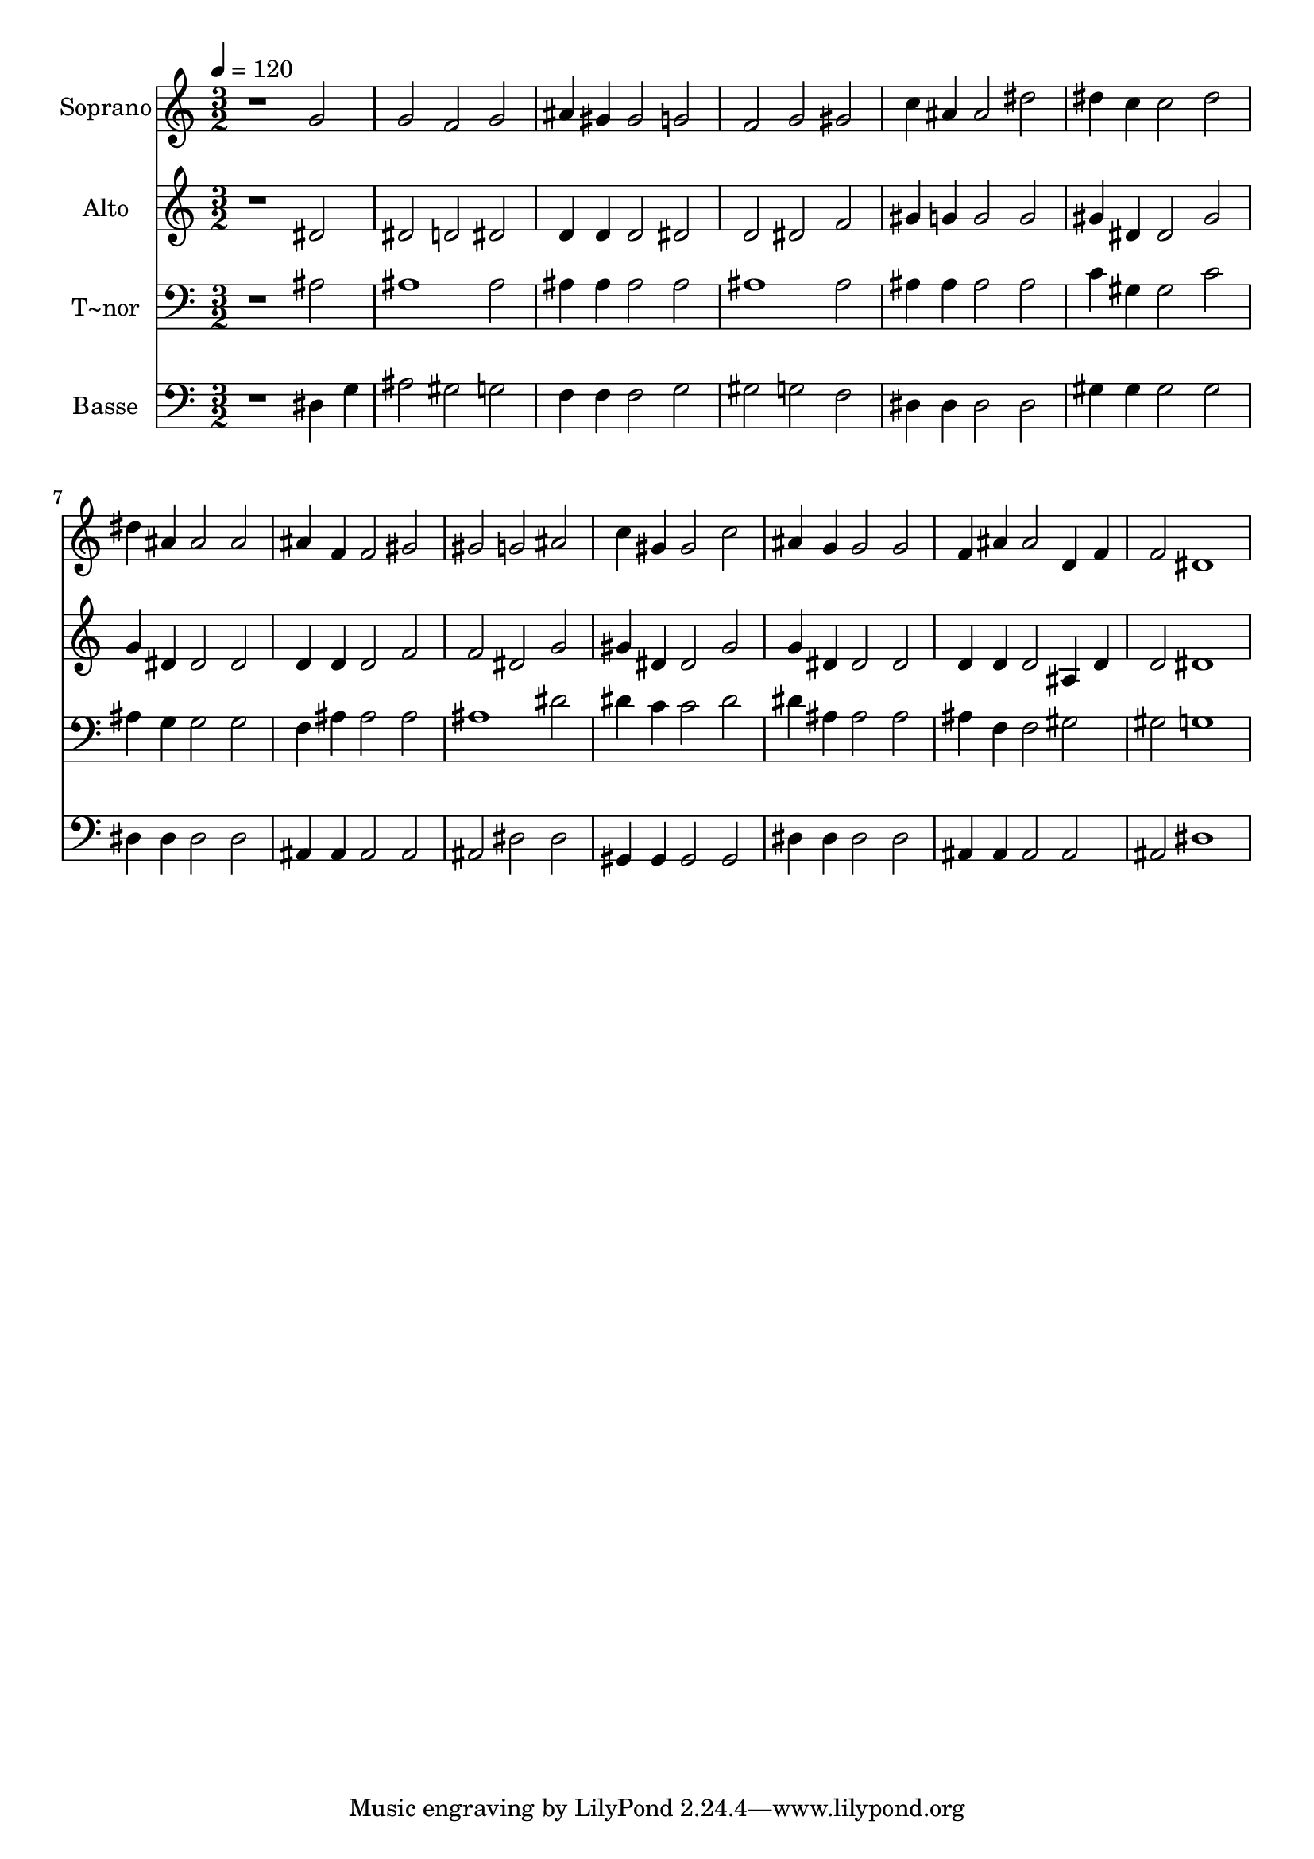 % Lily was here -- automatically converted by /usr/bin/midi2ly from 249.mid
\version "2.14.0"

\layout {
  \context {
    \Voice
    \remove "Note_heads_engraver"
    \consists "Completion_heads_engraver"
    \remove "Rest_engraver"
    \consists "Completion_rest_engraver"
  }
}

trackAchannelA = {
  
  \time 3/2 
  
  \tempo 4 = 120 
  
}

trackA = <<
  \context Voice = voiceA \trackAchannelA
>>


trackBchannelA = {
  
  \set Staff.instrumentName = "Soprano"
  
}

trackBchannelB = \relative c {
  r1 g''2 
  | % 2
  g f g 
  | % 3
  ais4 gis gis2 g 
  | % 4
  f g gis 
  | % 5
  c4 ais ais2 dis 
  | % 6
  dis4 c c2 dis 
  | % 7
  dis4 ais ais2 ais 
  | % 8
  ais4 f f2 gis 
  | % 9
  gis g ais 
  | % 10
  c4 gis gis2 c 
  | % 11
  ais4 g g2 g 
  | % 12
  f4 ais ais2 d,4 f 
  | % 13
  f2 dis1 
  | % 14
  
}

trackB = <<
  \context Voice = voiceA \trackBchannelA
  \context Voice = voiceB \trackBchannelB
>>


trackCchannelA = {
  
  \set Staff.instrumentName = "Alto"
  
}

trackCchannelC = \relative c {
  r1 dis'2 
  | % 2
  dis d dis 
  | % 3
  d4 d d2 dis 
  | % 4
  d dis f 
  | % 5
  gis4 g g2 g 
  | % 6
  gis4 dis dis2 gis 
  | % 7
  g4 dis dis2 dis 
  | % 8
  d4 d d2 f 
  | % 9
  f dis g 
  | % 10
  gis4 dis dis2 gis 
  | % 11
  g4 dis dis2 dis 
  | % 12
  d4 d d2 ais4 d 
  | % 13
  d2 dis1 
  | % 14
  
}

trackC = <<
  \context Voice = voiceA \trackCchannelA
  \context Voice = voiceB \trackCchannelC
>>


trackDchannelA = {
  
  \set Staff.instrumentName = "T~nor"
  
}

trackDchannelC = \relative c {
  r1 ais'2 
  | % 2
  ais1 ais2 
  | % 3
  ais4 ais ais2 ais 
  | % 4
  ais1 ais2 
  | % 5
  ais4 ais ais2 ais 
  | % 6
  c4 gis gis2 c 
  | % 7
  ais4 g g2 g 
  | % 8
  f4 ais ais2 ais 
  | % 9
  ais1 dis2 
  | % 10
  dis4 c c2 dis 
  | % 11
  dis4 ais ais2 ais 
  | % 12
  ais4 f f2 gis 
  | % 13
  gis g1 
  | % 14
  
}

trackD = <<

  \clef bass
  
  \context Voice = voiceA \trackDchannelA
  \context Voice = voiceB \trackDchannelC
>>


trackEchannelA = {
  
  \set Staff.instrumentName = "Basse"
  
}

trackEchannelC = \relative c {
  r1 dis4 g 
  | % 2
  ais2 gis g 
  | % 3
  f4 f f2 g 
  | % 4
  gis g f 
  | % 5
  dis4 dis dis2 dis 
  | % 6
  gis4 gis gis2 gis 
  | % 7
  dis4 dis dis2 dis 
  | % 8
  ais4 ais ais2 ais 
  | % 9
  ais dis dis 
  | % 10
  gis,4 gis gis2 gis 
  | % 11
  dis'4 dis dis2 dis 
  | % 12
  ais4 ais ais2 ais 
  | % 13
  ais dis1 
  | % 14
  
}

trackE = <<

  \clef bass
  
  \context Voice = voiceA \trackEchannelA
  \context Voice = voiceB \trackEchannelC
>>


\score {
  <<
    \context Staff=trackB \trackA
    \context Staff=trackB \trackB
    \context Staff=trackC \trackA
    \context Staff=trackC \trackC
    \context Staff=trackD \trackA
    \context Staff=trackD \trackD
    \context Staff=trackE \trackA
    \context Staff=trackE \trackE
  >>
  \layout {}
  \midi {}
}
